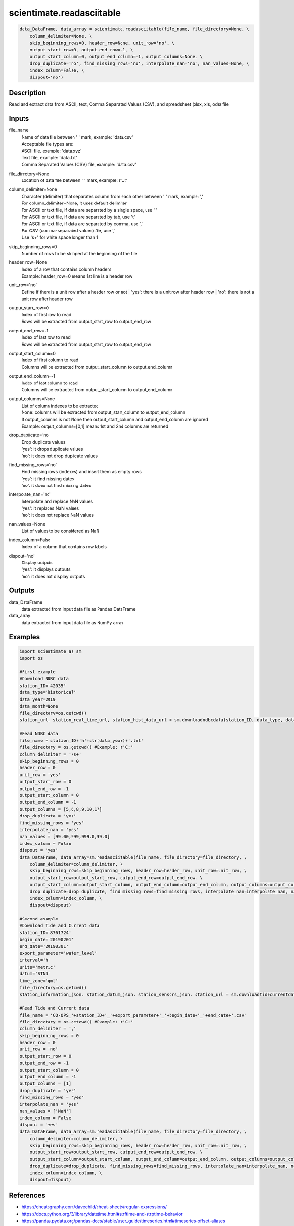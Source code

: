 .. ++++++++++++++++++++++++++++++++YA LATIF++++++++++++++++++++++++++++++++++
.. +                                                                        +
.. + ScientiMate                                                            +
.. + Earth-Science Data Analysis Library                                    +
.. +                                                                        +
.. + Developed by: Arash Karimpour                                          +
.. + Contact     : www.arashkarimpour.com                                   +
.. + Developed/Updated (yyyy-mm-dd): 2021-07-01                             +
.. +                                                                        +
.. ++++++++++++++++++++++++++++++++++++++++++++++++++++++++++++++++++++++++++

scientimate.readasciitable
==========================

.. code:: python

    data_DataFrame, data_array = scientimate.readasciitable(file_name, file_directory=None, \
        column_delimiter=None, \
        skip_beginning_rows=0, header_row=None, unit_row='no', \
        output_start_row=0, output_end_row=-1, \
        output_start_column=0, output_end_column=-1, output_columns=None, \
        drop_duplicate='no', find_missing_rows='no', interpolate_nan='no', nan_values=None, \
        index_column=False, \
        dispout='no')

Description
-----------

Read and extract data from ASCII, text, Comma Separated Values (CSV), and spreadsheet (xlsx, xls, ods) file

Inputs
------

file_name
    | Name of data file between ' ' mark, example: 'data.csv'
    | Acceptable file types are:
    | ASCII file, example: 'data.xyz'
    | Text file, example: 'data.txt'
    | Comma Separated Values (CSV) file, example: 'data.csv'
file_directory=None
    Location of data file between ' ' mark, example: r'C:'
column_delimiter=None
    | Character (delimiter) that separates column from each other between ' ' mark, example: ','
    | For column_delimiter=None, it uses default delimiter
    | For ASCII or text file, if data are separated by a single space, use ' ' 
    | For ASCII or text file, if data are separated by tab, use '\t' 
    | For ASCII or text file, if data are separated by comma, use ',' 
    | For CSV (comma-separated values) file, use ','
    | Use '\s+' for white space longer than 1
skip_beginning_rows=0
    Number of rows to be skipped at the beginning of the file
header_row=None
    | Index of a row that contains column headers
    | Example: header_row=0 means 1st line is a header row
unit_row='no'
    Define if there is a unit row after a header row or not
    | 'yes': there is a unit row after header row
    | 'no': there is not a unit row after header row
output_start_row=0
    | Index of first row to read
    | Rows will be extracted from output_start_row to output_end_row
output_end_row=-1
    | Index of last row to read
    | Rows will be extracted from output_start_row to output_end_row
output_start_column=0
    | Index of first column to read
    | Columns will be extracted from output_start_column to output_end_column
output_end_column=-1
    | Index of last column to read
    | Columns will be extracted from output_start_column to output_end_column
output_columns=None
    | List of column indexes to be extracted
    | None: columns will be extracted from output_start_column to output_end_column
    | If output_columns is not None then output_start_column and output_end_column are ignored
    | Example: output_columns=[0,1] means 1st and 2nd columns are returned
drop_duplicate='no'
    | Drop duplicate values 
    | 'yes': it drops duplicate values
    | 'no': it does not drop duplicate values
find_missing_rows='no'
    | Find missing rows (indexes) and insert them as empty rows 
    | 'yes': it find missing dates
    | 'no': it does not find missing dates
interpolate_nan='no'
    | Interpolate and replace NaN values 
    | 'yes': it replaces NaN values
    | 'no': it does not replace NaN values
nan_values=None
    List of values to be considered as NaN
index_column=False
    Index of a column that contains row labels
dispout='no'
    | Display outputs
    | 'yes': it displays outputs
    | 'no': it does not display outputs

Outputs
-------

data_DataFrame
    data extracted from input data file as Pandas DataFrame
data_array
    data extracted from input data file as NumPy array

Examples
--------

.. code:: python

    import scientimate as sm
    import os

    #First example
    #Download NDBC data
    station_ID='42035'
    data_type='historical'
    data_year=2019
    data_month=None
    file_directory=os.getcwd()
    station_url, station_real_time_url, station_hist_data_url = sm.downloadndbcdata(station_ID, data_type, data_year, data_month, file_directory)

    #Read NDBC data
    file_name = station_ID+'h'+str(data_year)+'.txt'
    file_directory = os.getcwd() #Example: r'C:'
    column_delimiter = '\s+'
    skip_beginning_rows = 0
    header_row = 0
    unit_row = 'yes'
    output_start_row = 0
    output_end_row = -1
    output_start_column = 0
    output_end_column = -1
    output_columns = [5,6,8,9,10,17]
    drop_duplicate = 'yes'
    find_missing_rows = 'yes'
    interpolate_nan = 'yes'
    nan_values = [99.00,999,999.0,99.0]
    index_column = False
    dispout = 'yes'
    data_DataFrame, data_array=sm.readasciitable(file_name, file_directory=file_directory, \
        column_delimiter=column_delimiter, \
        skip_beginning_rows=skip_beginning_rows, header_row=header_row, unit_row=unit_row, \
        output_start_row=output_start_row, output_end_row=output_end_row, \
        output_start_column=output_start_column, output_end_column=output_end_column, output_columns=output_columns, \
        drop_duplicate=drop_duplicate, find_missing_rows=find_missing_rows, interpolate_nan=interpolate_nan, nan_values=nan_values, \
        index_column=index_column, \
        dispout=dispout)

    #Second example
    #Download Tide and Current data
    station_ID='8761724'
    begin_date='20190201'
    end_date='20190301'
    export_parameter='water_level'
    interval='h'
    units='metric'
    datum='STND'
    time_zone='gmt'
    file_directory=os.getcwd()
    station_information_json, station_datum_json, station_sensors_json, station_url = sm.downloadtidecurrentdata(station_ID, begin_date, end_date, export_parameter, interval, units, datum, time_zone, file_directory)

    #Read Tide and Current data
    file_name = 'CO-OPS_'+station_ID+'_'+export_parameter+'_'+begin_date+'_'+end_date+'.csv'
    file_directory = os.getcwd() #Example: r'C:'
    column_delimiter = ','
    skip_beginning_rows = 0
    header_row = 0
    unit_row = 'no'
    output_start_row = 0
    output_end_row = -1
    output_start_column = 0
    output_end_column = -1
    output_columns = [1]
    drop_duplicate = 'yes'
    find_missing_rows = 'yes'
    interpolate_nan = 'yes'
    nan_values = ['NaN']
    index_column = False
    dispout = 'yes'
    data_DataFrame, data_array=sm.readasciitable(file_name, file_directory=file_directory, \
        column_delimiter=column_delimiter, \
        skip_beginning_rows=skip_beginning_rows, header_row=header_row, unit_row=unit_row, \
        output_start_row=output_start_row, output_end_row=output_end_row, \
        output_start_column=output_start_column, output_end_column=output_end_column, output_columns=output_columns, \
        drop_duplicate=drop_duplicate, find_missing_rows=find_missing_rows, interpolate_nan=interpolate_nan, nan_values=nan_values, \
        index_column=index_column, \
        dispout=dispout)

References
----------

* https://cheatography.com/davechild/cheat-sheets/regular-expressions/
* https://docs.python.org/3/library/datetime.html#strftime-and-strptime-behavior
* https://pandas.pydata.org/pandas-docs/stable/user_guide/timeseries.html#timeseries-offset-aliases

.. License & Disclaimer
.. --------------------
..
.. Copyright (c) 2021 Arash Karimpour
..
.. http://www.arashkarimpour.com
..
.. THE SOFTWARE IS PROVIDED "AS IS", WITHOUT WARRANTY OF ANY KIND, EXPRESS OR
.. IMPLIED, INCLUDING BUT NOT LIMITED TO THE WARRANTIES OF MERCHANTABILITY,
.. FITNESS FOR A PARTICULAR PURPOSE AND NONINFRINGEMENT. IN NO EVENT SHALL THE
.. AUTHORS OR COPYRIGHT HOLDERS BE LIABLE FOR ANY CLAIM, DAMAGES OR OTHER
.. LIABILITY, WHETHER IN AN ACTION OF CONTRACT, TORT OR OTHERWISE, ARISING FROM,
.. OUT OF OR IN CONNECTION WITH THE SOFTWARE OR THE USE OR OTHER DEALINGS IN THE
.. SOFTWARE.
